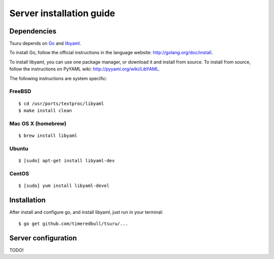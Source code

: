 +++++++++++++++++++++++++
Server installation guide
+++++++++++++++++++++++++

Dependencies
============

Tsuru depends on `Go <http://golang.org>`_ and `libyaml <http://pyyaml.org/wiki/LibYAML>`_.

To install Go, follow the official instructions in the language website:
http://golang.org/doc/install.

To install libyaml, you can use one package manager, or download it and install
from source. To install from source, follow the instructions on PyYAML wiki:
http://pyyaml.org/wiki/LibYAML.

The following instructions are system specific:

FreeBSD
-------

.. highlight:: bash

::

    $ cd /usr/ports/textproc/libyaml
    $ make install clean

Mac OS X (homebrew)
-------------------

.. highlight:: bash

::

    $ brew install libyaml

Ubuntu
------

.. highlight:: bash

::

    $ [sudo] apt-get install libyaml-dev

CentOS
------

.. highlight:: bash

::

    $ [sudo] yum install libyaml-devel

Installation
============

After install and configure go, and install libyaml, just run in your terminal:

.. highlight:: bash

::

    $ go get github.com/timeredbull/tsuru/...

Server configuration
====================

TODO!
